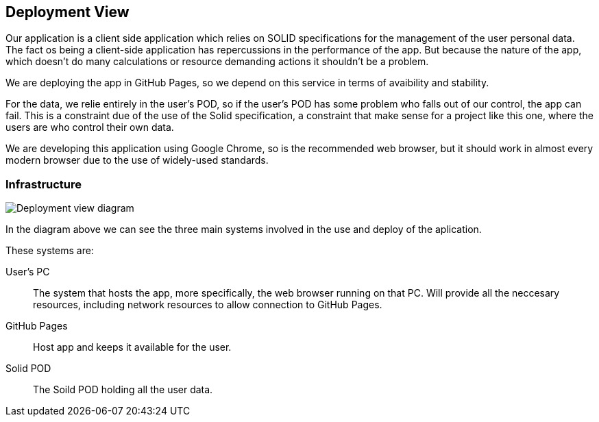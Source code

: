 [[section-deployment-view]]


== Deployment View

Our application is a client side application which relies on SOLID specifications for the management of the user personal data. The fact os being a client-side application has repercussions in the performance of the app. But because the nature of the app, which doesn't do many calculations or resource demanding actions it shouldn't be a problem.

We are deploying the app in GitHub Pages, so we depend on this service in terms of avaibility and stability.

For the data, we relie entirely in the user's POD, so if the user's POD has some problem who falls out of our control, the app can fail. This is a constraint due of the use of the Solid specification, a constraint that make sense for a project like this one, where the users are who control their own data.

We are developing this application using Google Chrome, so is the recommended web browser, but it should work in almost every modern browser due to the use of widely-used standards.

=== Infrastructure
[infrastructure]

image::07_deployment_viade_es2b.svg[Deployment view diagram]

In the diagram above we can see the three main systems involved in the use and deploy of the aplication.

These systems are:
[vertical]
User's PC:: The system that hosts the app, more specifically, the web browser running on that PC. Will provide all the neccesary resources, including network resources to allow connection to GitHub Pages.
GitHub Pages:: Host app and keeps it available for the user.
Solid POD:: The Soild POD holding all the user data.

